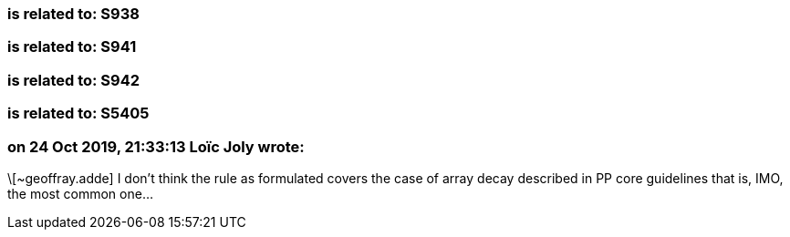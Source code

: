 === is related to: S938

=== is related to: S941

=== is related to: S942

=== is related to: S5405

=== on 24 Oct 2019, 21:33:13 Loïc Joly wrote:
\[~geoffray.adde] I don't think the rule as formulated covers the case of array decay described in PP core guidelines that is, IMO, the most common one...

